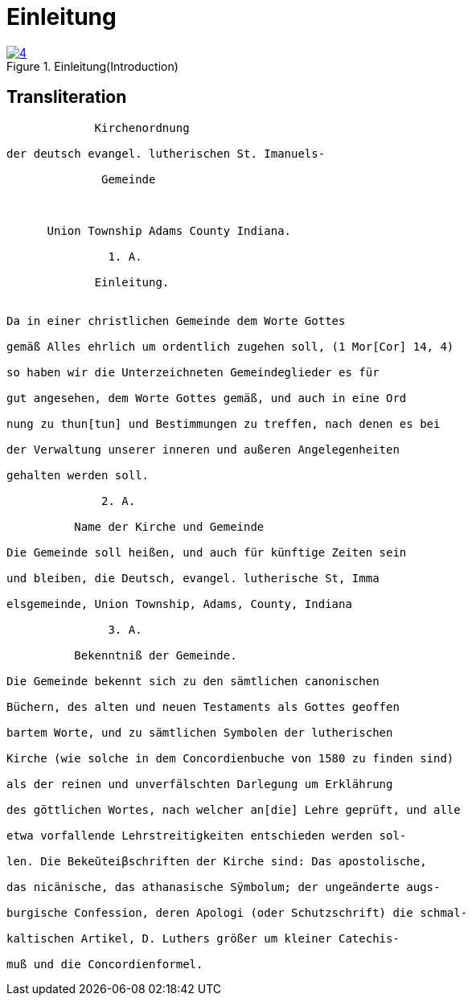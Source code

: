 = Einleitung
:page-role: doc-width

image::4.jpg[align="left",title="Einleitung(Introduction)",link=self"]

== Transliteration

....
             Kirchenordnung

der deutsch evangel. lutherischen St. Imanuels-

              Gemeinde



      Union Township Adams County Indiana.

               1. A. 

             Einleitung.


Da in einer christlichen Gemeinde dem Worte Gottes

gemäß Alles ehrlich um ordentlich zugehen soll, (1 Mor[Cor] 14, 4)

so haben wir die Unterzeichneten Gemeindeglieder es für

gut angesehen, dem Worte Gottes gemäß, und auch in eine Ord

nung zu thun[tun] und Bestimmungen zu treffen, nach denen es bei

der Verwaltung unserer inneren und außeren Angelegenheiten

gehalten werden soll.

              2. A.

          Name der Kirche und Gemeinde

Die Gemeinde soll heißen, und auch für künftige Zeiten sein

und bleiben, die Deutsch, evangel. lutherische St, Imma

elsgemeinde, Union Township, Adams, County, Indiana

               3. A.

          Bekenntniß der Gemeinde.

Die Gemeinde bekennt sich zu den sämtlichen canonischen

Büchern, des alten und neuen Testaments als Gottes geoffen

bartem Worte, und zu sämtlichen Symbolen der lutherischen

Kirche (wie solche in dem Concordienbuche von 1580 zu finden sind)

als der reinen und unverfälschten Darlegung um Erklährung

des göttlichen Wortes, nach welcher an[die] Lehre geprüft, und alle

etwa vorfallende Lehrstreitigkeiten entschieden werden sol-

len. Die Bekeŭteiβschriften der Kirche sind: Das apostolische,

das nicänische, das athanasische Sÿmbolum; der ungeänderte augs-

burgische Confession, deren Apologi (oder Schutzschrift) die schmal-

kaltischen Artikel, D. Luthers größer um kleiner Catechis-

muß und die Concordienformel.
....
